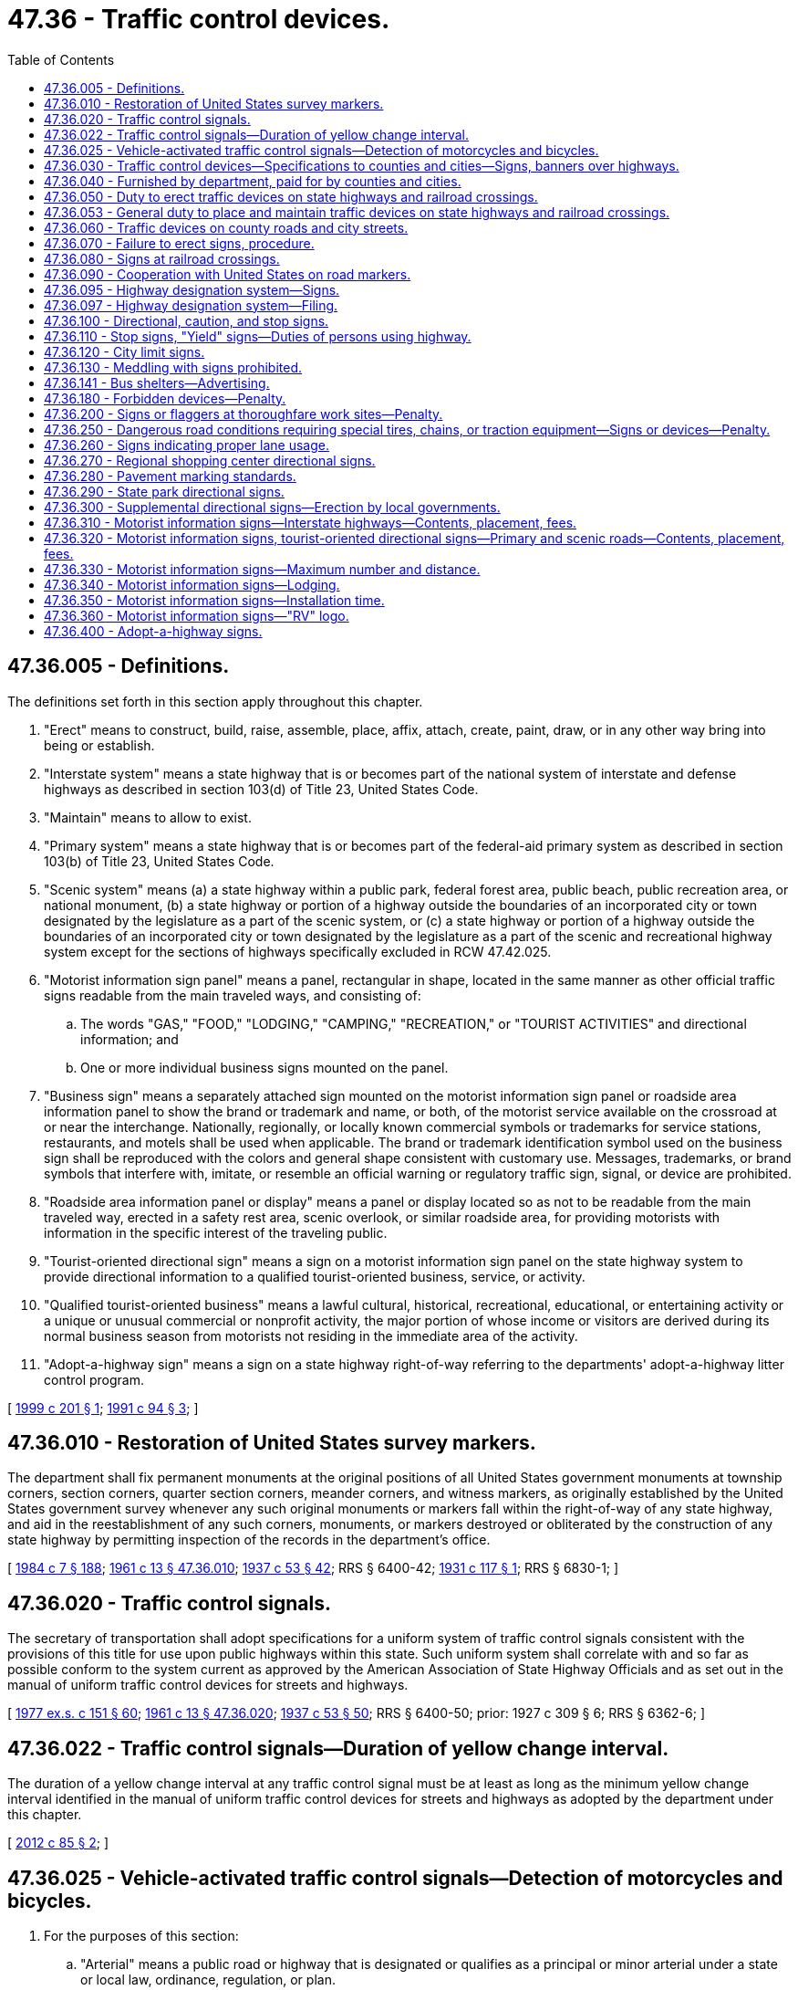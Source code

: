 = 47.36 - Traffic control devices.
:toc:

== 47.36.005 - Definitions.
The definitions set forth in this section apply throughout this chapter.

. "Erect" means to construct, build, raise, assemble, place, affix, attach, create, paint, draw, or in any other way bring into being or establish.

. "Interstate system" means a state highway that is or becomes part of the national system of interstate and defense highways as described in section 103(d) of Title 23, United States Code.

. "Maintain" means to allow to exist.

. "Primary system" means a state highway that is or becomes part of the federal-aid primary system as described in section 103(b) of Title 23, United States Code.

. "Scenic system" means (a) a state highway within a public park, federal forest area, public beach, public recreation area, or national monument, (b) a state highway or portion of a highway outside the boundaries of an incorporated city or town designated by the legislature as a part of the scenic system, or (c) a state highway or portion of a highway outside the boundaries of an incorporated city or town designated by the legislature as a part of the scenic and recreational highway system except for the sections of highways specifically excluded in RCW 47.42.025.

. "Motorist information sign panel" means a panel, rectangular in shape, located in the same manner as other official traffic signs readable from the main traveled ways, and consisting of:

.. The words "GAS," "FOOD," "LODGING," "CAMPING," "RECREATION," or "TOURIST ACTIVITIES" and directional information; and

.. One or more individual business signs mounted on the panel.

. "Business sign" means a separately attached sign mounted on the motorist information sign panel or roadside area information panel to show the brand or trademark and name, or both, of the motorist service available on the crossroad at or near the interchange. Nationally, regionally, or locally known commercial symbols or trademarks for service stations, restaurants, and motels shall be used when applicable. The brand or trademark identification symbol used on the business sign shall be reproduced with the colors and general shape consistent with customary use. Messages, trademarks, or brand symbols that interfere with, imitate, or resemble an official warning or regulatory traffic sign, signal, or device are prohibited.

. "Roadside area information panel or display" means a panel or display located so as not to be readable from the main traveled way, erected in a safety rest area, scenic overlook, or similar roadside area, for providing motorists with information in the specific interest of the traveling public.

. "Tourist-oriented directional sign" means a sign on a motorist information sign panel on the state highway system to provide directional information to a qualified tourist-oriented business, service, or activity.

. "Qualified tourist-oriented business" means a lawful cultural, historical, recreational, educational, or entertaining activity or a unique or unusual commercial or nonprofit activity, the major portion of whose income or visitors are derived during its normal business season from motorists not residing in the immediate area of the activity.

. "Adopt-a-highway sign" means a sign on a state highway right-of-way referring to the departments' adopt-a-highway litter control program.

[ http://lawfilesext.leg.wa.gov/biennium/1999-00/Pdf/Bills/Session%20Laws/House/1322.SL.pdf?cite=1999%20c%20201%20§%201[1999 c 201 § 1]; http://lawfilesext.leg.wa.gov/biennium/1991-92/Pdf/Bills/Session%20Laws/Senate/5720-S.SL.pdf?cite=1991%20c%2094%20§%203[1991 c 94 § 3]; ]

== 47.36.010 - Restoration of United States survey markers.
The department shall fix permanent monuments at the original positions of all United States government monuments at township corners, section corners, quarter section corners, meander corners, and witness markers, as originally established by the United States government survey whenever any such original monuments or markers fall within the right-of-way of any state highway, and aid in the reestablishment of any such corners, monuments, or markers destroyed or obliterated by the construction of any state highway by permitting inspection of the records in the department's office.

[ http://leg.wa.gov/CodeReviser/documents/sessionlaw/1984c7.pdf?cite=1984%20c%207%20§%20188[1984 c 7 § 188]; http://leg.wa.gov/CodeReviser/documents/sessionlaw/1961c13.pdf?cite=1961%20c%2013%20§%2047.36.010[1961 c 13 § 47.36.010]; http://leg.wa.gov/CodeReviser/documents/sessionlaw/1937c53.pdf?cite=1937%20c%2053%20§%2042[1937 c 53 § 42]; RRS § 6400-42; http://leg.wa.gov/CodeReviser/documents/sessionlaw/1931c117.pdf?cite=1931%20c%20117%20§%201[1931 c 117 § 1]; RRS § 6830-1; ]

== 47.36.020 - Traffic control signals.
The secretary of transportation shall adopt specifications for a uniform system of traffic control signals consistent with the provisions of this title for use upon public highways within this state. Such uniform system shall correlate with and so far as possible conform to the system current as approved by the American Association of State Highway Officials and as set out in the manual of uniform traffic control devices for streets and highways.

[ http://leg.wa.gov/CodeReviser/documents/sessionlaw/1977ex1c151.pdf?cite=1977%20ex.s.%20c%20151%20§%2060[1977 ex.s. c 151 § 60]; http://leg.wa.gov/CodeReviser/documents/sessionlaw/1961c13.pdf?cite=1961%20c%2013%20§%2047.36.020[1961 c 13 § 47.36.020]; http://leg.wa.gov/CodeReviser/documents/sessionlaw/1937c53.pdf?cite=1937%20c%2053%20§%2050[1937 c 53 § 50]; RRS § 6400-50; prior:  1927 c 309 § 6; RRS § 6362-6; ]

== 47.36.022 - Traffic control signals—Duration of yellow change interval.
The duration of a yellow change interval at any traffic control signal must be at least as long as the minimum yellow change interval identified in the manual of uniform traffic control devices for streets and highways as adopted by the department under this chapter.

[ http://lawfilesext.leg.wa.gov/biennium/2011-12/Pdf/Bills/Session%20Laws/Senate/5188-S2.SL.pdf?cite=2012%20c%2085%20§%202[2012 c 85 § 2]; ]

== 47.36.025 - Vehicle-activated traffic control signals—Detection of motorcycles and bicycles.
. For the purposes of this section:

.. "Arterial" means a public road or highway that is designated or qualifies as a principal or minor arterial under a state or local law, ordinance, regulation, or plan.

.. "Bicycle" means a human-powered vehicle with metallic wheels at least sixteen inches in diameter or with metallic braking strips and metallic components, not necessarily including the frame or fork, which may be lawfully ridden on a public road or highway.

.. "Bicycle route" means a route (i) that is designated as a route for bicycle use in a state or local law, ordinance, rule, or plan, or (ii) that provides bicycle access to urban areas that are not reasonably and conveniently accessible through other bicycle routes. The level of existing or projected use by bicyclists is a factor to consider in determining whether a bicycle route provides access that is not reasonably and conveniently available from other bicycle routes. An intersection that provides necessary linkages in a bicycle route or between routes is considered a part of the bicycle route or routes.

.. "Design complete" means that all major design work for a new vehicle-activated traffic control signal has been completed and that the funding necessary for complete construction of the vehicle-activated traffic control signal has been firmly secured.

.. "Existing vehicle-activated traffic control signal" means a vehicle-activated traffic control signal that is in use or design complete on or before July 26, 2009.

.. [Empty]
... "Motorcycle" means a motor vehicle designed to travel on not more than three wheels in contact with the ground, on which the driver:

(A) Rides on a seat or saddle and the motor vehicle is designed to be steered with a handle bar; or

(B) Rides on a seat in a partially or completely enclosed seating area that is equipped with safety belts and the motor vehicle is designed to be steered with a steering wheel.

... "Motorcycle" excludes a farm tractor, a power wheelchair, an electric personal assistive mobility device, a motorized foot scooter, an electric-assisted bicycle, and a moped.

.. "Restricted right turn lane" means a right turn only lane where a right turn is not allowed after stopping but only upon a green signal.

.. "Routinely and reliably detect motorcycles and bicycles" means that the detection equipment at a vehicle-activated traffic control signal is capable of detecting and will reliably detect a motorcycle or bicycle (i) when the motorcycle or bicycle is present immediately before a stop line or crosswalk in the center of a lane at an intersection or road entrance to such an intersection, or (ii) when the motorcycle or bicycle is present at marked detection areas.

.. "Vehicle-activated traffic control signal" means a traffic control signal on a public road or highway that detects the presence of a vehicle as a means to change a signal phase.

. During routine maintenance or monitoring activities, but subject to the availability of funds:

.. All existing vehicle-activated traffic control signals that do not currently routinely and reliably detect motorcycles and bicycles must be adjusted to do so to the extent that the existing equipment is capable consistent with safe traffic control. Priority must be given to existing vehicle-activated traffic control signals for which complaints relating to motorcycle or bicycle detection have been received and existing vehicle-activated traffic control signals that are otherwise identified as a detection problem for motorcyclists or bicyclists, or both. Jurisdictions operating existing vehicle-activated traffic control signals shall establish and publicize a procedure for filing these complaints in writing or by email, and maintain a record of these complaints and responses; and

.. Where motorcycle and bicycle detection is limited to certain areas other than immediately before the stop line or crosswalk in the center of a lane at an existing vehicle-activated traffic control signal, those detection areas must be clearly marked on the pavement at left turn lanes, through lanes, and limited right turn lanes. These detection areas must also be marked to allow a bicyclist to leave a bicycle lane to enter a detection area, if necessary, to cross an intersection. Pavement markings must be consistent with the standards described in the state of Washington's "Manual on Uniform Traffic Control Devices for Streets and Highways" obtainable from the department of transportation.

. [Empty]
.. If at least a substantial portion of detection equipment at an existing vehicle-activated traffic control signal on an arterial or bicycle route is scheduled to be replaced or upgraded, the replaced or upgraded detection equipment must routinely and reliably detect motorcycles and bicycles. For purposes of this subsection (3)(a), "substantial portion" means that the proposed replacement or upgrade will cost more than twenty percent of the cost of full replacement or upgraded detection equipment that would routinely and reliably detect motorcycles and bicycles.

.. If at least a substantial portion of detection equipment at an existing vehicle-activated traffic control signal on a public road or highway that is not an arterial or bicycle route is scheduled to be replaced or upgraded, the replaced or upgraded detection equipment must routinely and reliably detect motorcycles and bicycles. For purposes of this subsection (3)(b), "substantial portion" means that the proposed replacement or upgrade will cost more than fifty percent of the cost of full replacement or upgraded detection equipment that would routinely and reliably detect motorcycles and bicycles.

. All vehicle-activated traffic control signals that are design complete and put in operation after July 26, 2009, must be designed and operated, when in use, to routinely and reliably detect motorcycles and bicycles, including the detection of bicycles in bicycle lanes that cross an intersection.

[ http://lawfilesext.leg.wa.gov/biennium/2009-10/Pdf/Bills/Session%20Laws/Senate/5482.SL.pdf?cite=2009%20c%20275%20§%2010[2009 c 275 § 10]; ]

== 47.36.030 - Traffic control devices—Specifications to counties and cities—Signs, banners over highways.
. The secretary of transportation shall have the power and it shall be its duty to adopt and designate a uniform state standard for the manufacture, display, erection, and location of all signs, signals, signboards, guideposts, and other traffic devices erected or to be erected upon the state highways of the state of Washington for the purpose of furnishing information to persons traveling upon such state highways regarding traffic regulations, directions, distances, points of danger, and conditions requiring caution, and for the purpose of imposing restrictions upon persons operating vehicles thereon. Such signs shall conform as nearly as practicable to the manual of specifications for the manufacture, display, and erection of uniform traffic control devices for streets and highways and all amendments, corrections, and additions thereto.

. The department of transportation shall prepare plans and specifications of the uniform state standard of traffic devices so adopted and designated, showing the materials, colors, and designs thereof, and shall upon the issuance of any such plans and specifications or revisions thereof and upon request, furnish to the boards of county commissioners and the governing body of any incorporated city or town, a copy thereof. Signs, signals, signboards, guideposts, and other traffic devices erected on county roads shall conform in all respects to the specifications of color, design, and location approved by the secretary. Traffic devices hereafter erected within incorporated cities and towns shall conform to such uniform state standard of traffic devices so far as is practicable. The uniform system must allow local transit authority bus shelters located within the right-of-way of the state highway system to display and maintain commercial advertisements subject to applicable federal regulations, if any.

. The uniform system adopted by the secretary under this section may allow signs, banners, or decorations over a highway that:

.. Are in unincorporated areas;

.. Are at least twenty vertical feet above a highway; and

.. Do not interfere with or obstruct the view of any traffic control device.

The department shall adopt rules regulating signs, banners, or decorations installed under this subsection (3).

[ http://lawfilesext.leg.wa.gov/biennium/2005-06/Pdf/Bills/Session%20Laws/House/1124.SL.pdf?cite=2005%20c%20398%20§%201[2005 c 398 § 1]; http://lawfilesext.leg.wa.gov/biennium/2003-04/Pdf/Bills/Session%20Laws/House/1463-S.SL.pdf?cite=2003%20c%20198%20§%203[2003 c 198 § 3]; http://leg.wa.gov/CodeReviser/documents/sessionlaw/1977ex1c151.pdf?cite=1977%20ex.s.%20c%20151%20§%2061[1977 ex.s. c 151 § 61]; http://leg.wa.gov/CodeReviser/documents/sessionlaw/1961c13.pdf?cite=1961%20c%2013%20§%2047.36.030[1961 c 13 § 47.36.030]; 1945 c 178 § 1, part; 1937 c 53 § 48, part; Rem. Supp. 1945 § 6400-48, part; prior: 1931 c 118 § 1, part; RRS § 6308-1, part; 1923 c 102 § 1, part; 1917 c 78 § 1, part; RRS § 6303, part; ]

== 47.36.040 - Furnished by department, paid for by counties and cities.
The department, upon written request, shall cause to be manufactured, painted, and printed, and shall furnish to any county legislative authority or the governing body of any incorporated city or town, directional signboards, guide boards, and posts of the uniform state standard of color, shape, and design for the erection and maintenance thereof by the county legislative authority or the governing body of any incorporated city or town upon the roads and streets within their respective jurisdictions. The directional signboards, guide boards, and posts shall be manufactured and furnished, as aforesaid, pursuant to written request showing the number of signs desired and the directional or guide information to be printed thereon. The department shall fix a charge for each signboard, guide board, and post manufactured and furnished as aforesaid, based upon the ultimate cost of the operations to the department, and the county legislative authority, from the county road fund, and the governing body of any incorporated city or town, from the street fund, shall pay the charges so fixed for all signboards, guide boards, and posts so received from the department.

[ http://leg.wa.gov/CodeReviser/documents/sessionlaw/1984c7.pdf?cite=1984%20c%207%20§%20189[1984 c 7 § 189]; http://leg.wa.gov/CodeReviser/documents/sessionlaw/1961c13.pdf?cite=1961%20c%2013%20§%2047.36.040[1961 c 13 § 47.36.040]; 1945 c 178 § 1, part; 1937 c 53 § 48, part; Rem. Supp. 1945 § 6400-48, part; prior: 1931 c 118 § 1, part; RRS § 6308-1, part; 1923 c 102 § 1, part; 1917 c 78 § 1, part; RRS § 6303, part; ]

== 47.36.050 - Duty to erect traffic devices on state highways and railroad crossings.
The department shall erect and maintain upon every state highway in the state of Washington suitable and proper signs, signals, signboards, guideposts, and other traffic devices according to the adopted and designated state standard of design, erection, and location, and in the manner required by law. The department shall erect and maintain upon all state highways appropriate stop signs, warning signs, and school signs. Any person, firm, corporation, or municipal corporation, building, owning, controlling, or operating a railroad that crosses any state highway at grade shall construct, erect, and maintain at or near each point of crossing, or at such point or points as will meet the approval of the department, a sign of the type known as the saw buck crossing sign with the lettering "railroad crossing" inscribed thereon and also a suitable inscription indicating the number of tracks. The sign must be of standard design that will comply with the plans and specifications furnished by the department. Additional safety devices and signs may be installed at any time when required by the utilities and transportation commission as provided by laws regulating railroad-highway grade crossings.

[ http://leg.wa.gov/CodeReviser/documents/sessionlaw/1984c7.pdf?cite=1984%20c%207%20§%20190[1984 c 7 § 190]; http://leg.wa.gov/CodeReviser/documents/sessionlaw/1961c13.pdf?cite=1961%20c%2013%20§%2047.36.050[1961 c 13 § 47.36.050]; http://leg.wa.gov/CodeReviser/documents/sessionlaw/1937c53.pdf?cite=1937%20c%2053%20§%2049[1937 c 53 § 49]; RRS § 6400-49; prior: 1931 c 118 § 1, part; RRS § 6308-1, part; 1923 c 102 § 1, part; RRS § 6303, part; http://leg.wa.gov/CodeReviser/documents/sessionlaw/1919c146.pdf?cite=1919%20c%20146%20§%201[1919 c 146 § 1]; http://leg.wa.gov/CodeReviser/documents/sessionlaw/1917c78.pdf?cite=1917%20c%2078%20§%202[1917 c 78 § 2]; RRS § 6304. FORMER PART OF SECTION: 1937 c 53 § 51 now in RCW  47.36.053; ]

== 47.36.053 - General duty to place and maintain traffic devices on state highways and railroad crossings.
The department shall place and maintain such traffic devices conforming to the manual and specifications adopted upon all state highways as it deems necessary to carry out the provisions of this title or to regulate, warn, or guide traffic.

[ http://leg.wa.gov/CodeReviser/documents/sessionlaw/1984c7.pdf?cite=1984%20c%207%20§%20191[1984 c 7 § 191]; http://leg.wa.gov/CodeReviser/documents/sessionlaw/1961c13.pdf?cite=1961%20c%2013%20§%2047.36.053[1961 c 13 § 47.36.053]; http://leg.wa.gov/CodeReviser/documents/sessionlaw/1937c53.pdf?cite=1937%20c%2053%20§%2051[1937 c 53 § 51]; RRS § 6400-51; ]

== 47.36.060 - Traffic devices on county roads and city streets.
Local authorities in their respective jurisdictions shall place and maintain such traffic devices upon public highways under their jurisdiction as are necessary to carry out the provisions of the law or local traffic ordinances or to regulate, warn, or guide traffic. Cities and towns, which as used in this section mean cities and towns having a population of over fifteen thousand according to the latest federal census, shall adequately equip with traffic devices, streets that are designated as forming a part of the route of a primary or secondary state highway and streets which constitute connecting roads and secondary state highways to such cities and towns. The traffic devices, signs, signals, and markers shall comply with the uniform state standard for the manufacture, display, direction, and location thereof as designated by the department. The design, location, erection, and operation of traffic devices and traffic control signals upon such city or town streets constituting either the route of a primary or secondary state highway to the city or town or connecting streets to the primary or secondary state highways through the city or town shall be under the direction of the department, and if the city or town fails to comply with any such directions, the department shall provide for the design, location, erection, or operation thereof, and any cost incurred therefor shall be charged to and paid from any funds in the motor vehicle fund of the state that have accrued or may accrue to the credit of the city or town, and the state treasurer shall issue warrants therefor upon vouchers submitted and approved by the department.

[ http://leg.wa.gov/CodeReviser/documents/sessionlaw/1984c7.pdf?cite=1984%20c%207%20§%20192[1984 c 7 § 192]; http://leg.wa.gov/CodeReviser/documents/sessionlaw/1961c13.pdf?cite=1961%20c%2013%20§%2047.36.060[1961 c 13 § 47.36.060]; http://leg.wa.gov/CodeReviser/documents/sessionlaw/1955c179.pdf?cite=1955%20c%20179%20§%204[1955 c 179 § 4]; http://leg.wa.gov/CodeReviser/documents/sessionlaw/1939c81.pdf?cite=1939%20c%2081%20§%201[1939 c 81 § 1]; http://leg.wa.gov/CodeReviser/documents/sessionlaw/1937c53.pdf?cite=1937%20c%2053%20§%2052[1937 c 53 § 52]; RRS § 6400-52; ]

== 47.36.070 - Failure to erect signs, procedure.
Whenever any person, firm, corporation, municipal corporation, or local authorities responsible for the erection and maintenance, or either, of signs at any railroad crossing or point of danger upon any state highway fails, neglects, or refuses to erect and maintain, or either, the sign or signs as required by law at highway-railroad grade crossings, the utilities and transportation commission shall upon complaint of the department or upon complaint of any party interested, or upon its own motion, enter upon a hearing in the manner provided by law for hearings with respect to railroad-highway grade crossings and make and enforce proper orders for the erection or maintenance of the signs, or both.

[ http://leg.wa.gov/CodeReviser/documents/sessionlaw/1984c7.pdf?cite=1984%20c%207%20§%20193[1984 c 7 § 193]; http://leg.wa.gov/CodeReviser/documents/sessionlaw/1961c13.pdf?cite=1961%20c%2013%20§%2047.36.070[1961 c 13 § 47.36.070]; http://leg.wa.gov/CodeReviser/documents/sessionlaw/1937c53.pdf?cite=1937%20c%2053%20§%2054[1937 c 53 § 54]; RRS § 6400-54; ]

== 47.36.080 - Signs at railroad crossings.
Wherever it is considered necessary or convenient the department may erect approach and warning signs upon the approach of any state highway to a highway-railroad grade crossing situated at a sufficient distance therefrom to make the warning effective. The department may further provide such additional or other highway-railroad grade crossing markings as may be considered to serve the interests of highway safety.

[ http://leg.wa.gov/CodeReviser/documents/sessionlaw/1984c7.pdf?cite=1984%20c%207%20§%20194[1984 c 7 § 194]; http://leg.wa.gov/CodeReviser/documents/sessionlaw/1961c13.pdf?cite=1961%20c%2013%20§%2047.36.080[1961 c 13 § 47.36.080]; http://leg.wa.gov/CodeReviser/documents/sessionlaw/1937c53.pdf?cite=1937%20c%2053%20§%2057[1937 c 53 § 57]; RRS § 6400-57; ]

== 47.36.090 - Cooperation with United States on road markers.
Standard federal road markers shall be placed on state highways in the manner requested by the department of transportation of the United States. The department of transportation of the state of Washington is authorized and empowered to cooperate with the several states and with the federal government in promoting, formulating, and adopting a standard and uniform system of numbering or designating state highways of an interstate character and in promoting, formulating, and adopting uniform and standard specifications for the manufacture, display, erection, and location of road markers and signs, for the information, direction, and control of persons traveling upon public highways.

[ http://leg.wa.gov/CodeReviser/documents/sessionlaw/1984c7.pdf?cite=1984%20c%207%20§%20195[1984 c 7 § 195]; http://leg.wa.gov/CodeReviser/documents/sessionlaw/1961c13.pdf?cite=1961%20c%2013%20§%2047.36.090[1961 c 13 § 47.36.090]; http://leg.wa.gov/CodeReviser/documents/sessionlaw/1937c53.pdf?cite=1937%20c%2053%20§%2055[1937 c 53 § 55]; RRS § 6400-55; prior:  1925 c 24 § 1; RRS § 6303-1; ]

== 47.36.095 - Highway designation system—Signs.
The department is hereby authorized to establish a continuing system for the designating of state highways and branches or portions thereof, heretofore established by the legislature of the state of Washington, to give designations to such state highways and branches, or portions thereof, in accord with that system, and to install signs in accord therewith on such state highways and branches, or portions thereof. The system may be changed from time to time and shall be extended to new state highways and branches, or portions thereof, as they are hereafter established by the legislature.

[ http://leg.wa.gov/CodeReviser/documents/sessionlaw/1984c7.pdf?cite=1984%20c%207%20§%20196[1984 c 7 § 196]; http://leg.wa.gov/CodeReviser/documents/sessionlaw/1967ex1c145.pdf?cite=1967%20ex.s.%20c%20145%20§%2043[1967 ex.s. c 145 § 43]; http://leg.wa.gov/CodeReviser/documents/sessionlaw/1963c24.pdf?cite=1963%20c%2024%20§%201[1963 c 24 § 1]; ]

== 47.36.097 - Highway designation system—Filing.
Designations or redesignations assigned under the system by the department pursuant to RCW 47.36.095 as each is made, shall be filed with the secretary of state and with the auditor of each county. Thereafter such highways shall be so designated for all purposes.

[ http://leg.wa.gov/CodeReviser/documents/sessionlaw/1984c7.pdf?cite=1984%20c%207%20§%20197[1984 c 7 § 197]; http://leg.wa.gov/CodeReviser/documents/sessionlaw/1967ex1c145.pdf?cite=1967%20ex.s.%20c%20145%20§%2046[1967 ex.s. c 145 § 46]; ]

== 47.36.100 - Directional, caution, and stop signs.
Directional signs showing distance and direction to points of importance may be placed at all crossings and intersections of primary and secondary state highways. The department may place such directional signs as it deems necessary upon any city streets designated by it as forming a part of the route of any primary or secondary state highway through any incorporated city or town. Caution and warning signs or signals shall be placed wherever practicable on all primary and secondary state highways in a manner provided by law. Stop signs shall be placed, erected, and maintained by the department as follows: Upon all county roads at the point of intersection with any arterial primary or secondary state highway; upon all primary and secondary state highways at the point of intersection with any county road that has been designated by the department as an arterial having preference over the traffic on the state highway; and upon at least one state highway at the intersection of two state highways.

[ http://leg.wa.gov/CodeReviser/documents/sessionlaw/1984c7.pdf?cite=1984%20c%207%20§%20198[1984 c 7 § 198]; http://leg.wa.gov/CodeReviser/documents/sessionlaw/1967ex1c145.pdf?cite=1967%20ex.s.%20c%20145%20§%2038[1967 ex.s. c 145 § 38]; http://leg.wa.gov/CodeReviser/documents/sessionlaw/1961c13.pdf?cite=1961%20c%2013%20§%2047.36.100[1961 c 13 § 47.36.100]; http://leg.wa.gov/CodeReviser/documents/sessionlaw/1947c206.pdf?cite=1947%20c%20206%20§%201[1947 c 206 § 1]; http://leg.wa.gov/CodeReviser/documents/sessionlaw/1937c53.pdf?cite=1937%20c%2053%20§%2056[1937 c 53 § 56]; Rem. Supp. 1947 § 6400-56; ]

== 47.36.110 - Stop signs, "Yield" signs—Duties of persons using highway.
In order to provide safety at intersections on the state highway system, the department may require persons traveling upon any portion of such highway to stop before entering the intersection, except as provided in RCW 46.61.190. For this purpose there may be erected a standard stop sign as prescribed in the state department of transportation's "Manual on Uniform Traffic Control Devices for Streets and Highways." All persons traveling upon the highway shall come to a complete stop at such a sign, except as provided in RCW 46.61.190, and the appearance of any sign so located is sufficient warning to a person that he or she is required to stop. A person stopping at such a sign shall proceed through that portion of the highway in a careful manner and at a reasonable rate of speed not to exceed twenty miles per hour. It is unlawful to fail to comply with the directions of any such stop sign, except as provided in RCW 46.61.190. When the findings of a traffic engineering study show that the condition of an intersection is such that vehicles may safely enter the major artery without stopping, the department or local authorities in their respective jurisdictions shall install and maintain a "Yield" sign.

[ http://lawfilesext.leg.wa.gov/biennium/2019-20/Pdf/Bills/Session%20Laws/Senate/6208-S.SL.pdf?cite=2020%20c%2066%20§%205[2020 c 66 § 5]; http://lawfilesext.leg.wa.gov/biennium/2009-10/Pdf/Bills/Session%20Laws/Senate/6239-S.SL.pdf?cite=2010%20c%208%20§%2010013[2010 c 8 § 10013]; http://leg.wa.gov/CodeReviser/documents/sessionlaw/1984c7.pdf?cite=1984%20c%207%20§%20199[1984 c 7 § 199]; http://leg.wa.gov/CodeReviser/documents/sessionlaw/1963ex1c3.pdf?cite=1963%20ex.s.%20c%203%20§%2049[1963 ex.s. c 3 § 49]; http://leg.wa.gov/CodeReviser/documents/sessionlaw/1961c13.pdf?cite=1961%20c%2013%20§%2047.36.110[1961 c 13 § 47.36.110]; http://leg.wa.gov/CodeReviser/documents/sessionlaw/1955c146.pdf?cite=1955%20c%20146%20§%206[1955 c 146 § 6]; http://leg.wa.gov/CodeReviser/documents/sessionlaw/1937c53.pdf?cite=1937%20c%2053%20§%2059[1937 c 53 § 59]; RRS § 6400-59; ]

== 47.36.120 - City limit signs.
The department shall erect wherever it deems necessary upon state highways at or near their point of entrance into cities and towns, signs of the standard design designating the city or town limits of the cities or towns.

[ http://leg.wa.gov/CodeReviser/documents/sessionlaw/1984c7.pdf?cite=1984%20c%207%20§%20200[1984 c 7 § 200]; http://leg.wa.gov/CodeReviser/documents/sessionlaw/1961c13.pdf?cite=1961%20c%2013%20§%2047.36.120[1961 c 13 § 47.36.120]; http://leg.wa.gov/CodeReviser/documents/sessionlaw/1937c53.pdf?cite=1937%20c%2053%20§%2058[1937 c 53 § 58]; RRS § 6400-58; ]

== 47.36.130 - Meddling with signs prohibited.
No person shall without lawful authority attempt to or in fact alter, deface, injure, knock down, or remove any official traffic control signal, traffic device or railroad sign or signal, or any inscription, shield, or insignia thereon, or any other part thereof.

[ http://leg.wa.gov/CodeReviser/documents/sessionlaw/1961c13.pdf?cite=1961%20c%2013%20§%2047.36.130[1961 c 13 § 47.36.130]; http://leg.wa.gov/CodeReviser/documents/sessionlaw/1937c53.pdf?cite=1937%20c%2053%20§%2053[1937 c 53 § 53]; RRS § 6400-53; ]

== 47.36.141 - Bus shelters—Advertising.
. Local transit authority bus shelters within the right-of-way of the state highway system may display and maintain commercial advertisements subject to applicable federal regulations, if any. Pursuant to RCW 47.12.120, the department may lease state right-of-way air space to local transit authorities for this purpose, unless there are significant safety concerns regarding the placement of certain advertisements.

. Advertisements posted on a local transit authority's bus shelter may not exceed twenty-four square feet on each side of the panel. Panels may not be placed on the roof of the shelter or on the forward side of the shelter facing oncoming traffic.

[ http://lawfilesext.leg.wa.gov/biennium/2003-04/Pdf/Bills/Session%20Laws/House/1463-S.SL.pdf?cite=2003%20c%20198%20§%201[2003 c 198 § 1]; ]

== 47.36.180 - Forbidden devices—Penalty.
. It is unlawful to erect or maintain at or near a city street, county road, or state highway any structure, sign, or device:

.. Visible from a city street, county road, or state highway and simulating any directional, warning, or danger sign or light likely to be mistaken for such a sign or bearing any such words as "danger," "stop," "slow," "turn," or similar words, figures, or directions likely to be construed as giving warning to traffic;

.. Visible from a city street, county road, or state highway and displaying any red, green, blue, or yellow light or intermittent or blinking light or rotating light identical or similar in size, shape, and color to that used on any emergency vehicle or road equipment or any light otherwise likely to be mistaken for a warning, danger, directional, or traffic control signal or sign;

.. Visible from a city street, county road, or state highway and displaying any lights tending to blind persons operating vehicles upon the highway, city street, or county road, or any glaring light, or any light likely to be mistaken for a vehicle upon the highway or otherwise to be so mistaken as to constitute a danger; or

.. Visible from a city street, county road, or state highway and flooding or intending to flood or directed across the roadway of the highway with a directed beam or diffused light, whether or not the flood light is shielded against directing its flood beam toward approaching traffic on the highway, city street, or county road.

. Any structure or device erected or maintained contrary to the provisions of this section is a public nuisance, and the department, the chief of the Washington state patrol, the county sheriff, or the chief of police of any city or town shall notify the owner thereof that it constitutes a public nuisance and must be removed, and if the owner fails to do so, the department, the chief of the Washington state patrol, the county sheriff, or the chief of police of any city or town may abate the nuisance.

. If the owner fails to remove any structure or device within fifteen days after being notified to remove the structure or device as provided in this section, he or she is guilty of a misdemeanor.

[ http://lawfilesext.leg.wa.gov/biennium/2003-04/Pdf/Bills/Session%20Laws/Senate/5758.SL.pdf?cite=2003%20c%2053%20§%20257[2003 c 53 § 257]; http://leg.wa.gov/CodeReviser/documents/sessionlaw/1984c7.pdf?cite=1984%20c%207%20§%20201[1984 c 7 § 201]; http://leg.wa.gov/CodeReviser/documents/sessionlaw/1961c13.pdf?cite=1961%20c%2013%20§%2047.36.180[1961 c 13 § 47.36.180]; http://leg.wa.gov/CodeReviser/documents/sessionlaw/1957c204.pdf?cite=1957%20c%20204%20§%201[1957 c 204 § 1]; http://leg.wa.gov/CodeReviser/documents/sessionlaw/1937c53.pdf?cite=1937%20c%2053%20§%2062[1937 c 53 § 62]; RRS § 6400-62; ]

== 47.36.200 - Signs or flaggers at thoroughfare work sites—Penalty.
. When construction, repair, or maintenance work is conducted on or adjacent to a public highway, county road, street, bridge, or other thoroughfare commonly traveled and when the work interferes with the normal and established mode of travel on the highway, county road, street, bridge, or thoroughfare, the location shall be properly posted by prominently displayed signs or flaggers or both. Signs used for posting in such an area shall be consistent with the provisions found in the state of Washington "Manual on Uniform Traffic Control Devices for Streets and Highways" obtainable from the department of transportation.

. If the construction, repair, or maintenance work includes or uses grooved pavement, abrupt lane edges, steel plates, or gravel or earth surfaces, the construction, repair, or maintenance zone must be posted with signs stating the condition, as required by current law, and in addition, must warn motorcyclists of the potential hazard only if the hazard or condition exists on a paved public highway, county road, street, bridge, or other thoroughfare commonly traveled. For the purposes of this subsection, the department shall adopt by rule a uniform sign or signs for this purpose, including at least the following language, "MOTORCYCLES USE EXTREME CAUTION."

. Any contractor, firm, corporation, political subdivision, or other agency performing such work shall comply with this section.

. Each driver of a motor vehicle used in connection with such construction, repair, or maintenance work shall obey traffic signs posted for, and flaggers stationed at such location in the same manner and under the same restrictions as is required for the driver of any other vehicle.

. A violation of or a failure to comply with this section is a misdemeanor. Each day upon which there is a violation, or there is a failure to comply, constitutes a separate violation.

[ http://lawfilesext.leg.wa.gov/biennium/2009-10/Pdf/Bills/Session%20Laws/Senate/6239-S.SL.pdf?cite=2010%20c%208%20§%2010014[2010 c 8 § 10014]; http://lawfilesext.leg.wa.gov/biennium/2005-06/Pdf/Bills/Session%20Laws/Senate/6762.SL.pdf?cite=2006%20c%20331%20§%201[2006 c 331 § 1]; http://lawfilesext.leg.wa.gov/biennium/2003-04/Pdf/Bills/Session%20Laws/Senate/5457-S.SL.pdf?cite=2003%20c%20355%20§%201[2003 c 355 § 1]; http://lawfilesext.leg.wa.gov/biennium/2003-04/Pdf/Bills/Session%20Laws/Senate/5758.SL.pdf?cite=2003%20c%2053%20§%20258[2003 c 53 § 258]; http://leg.wa.gov/CodeReviser/documents/sessionlaw/1984c7.pdf?cite=1984%20c%207%20§%20202[1984 c 7 § 202]; http://leg.wa.gov/CodeReviser/documents/sessionlaw/1961c13.pdf?cite=1961%20c%2013%20§%2047.36.200[1961 c 13 § 47.36.200]; prior:  1957 c 95 § 1; ]

== 47.36.250 - Dangerous road conditions requiring special tires, chains, or traction equipment—Signs or devices—Penalty.
. If the department or its delegate determines at any time for any part of the public highway system that the unsafe conditions of the roadway require particular tires, tire chains, or traction equipment in addition to or beyond the ordinary pneumatic rubber tires, the department may establish the following recommendations or requirements with respect to the use of such equipment for all persons using such public highway:

.. Traction advisory - oversize vehicles prohibited.

.. Traction advisory - oversize vehicles prohibited. Vehicles over 10,000 GVW - chains required.

.. Traction advisory - oversize vehicles prohibited. All vehicles - chains required, except all wheel drive.

. Any equipment that may be required by this section shall be approved by the state patrol as authorized under RCW 46.37.420.

. The department shall place and maintain signs and other traffic control devices on the public highways that indicate the tire, tire chain, or traction equipment recommendation or requirement determined under this section. Such signs or traffic control devices shall in no event prohibit the use of studded tires from November 1st to April 1st, but when the department determines that chains are required and that no other traction equipment will suffice, the requirement is applicable to all types of tires including studded tires. The Washington state patrol or the department may specify different recommendations or requirements for four wheel drive vehicles in gear.

. Failure to obey a requirement indicated under this section is a traffic infraction under chapter 46.63 RCW subject to a penalty of five hundred dollars including all statutory assessments.

[ http://lawfilesext.leg.wa.gov/biennium/2003-04/Pdf/Bills/Session%20Laws/Senate/5284.SL.pdf?cite=2003%20c%20356%20§%201[2003 c 356 § 1]; http://lawfilesext.leg.wa.gov/biennium/2003-04/Pdf/Bills/Session%20Laws/Senate/5758.SL.pdf?cite=2003%20c%2053%20§%20259[2003 c 53 § 259]; http://leg.wa.gov/CodeReviser/documents/sessionlaw/1987c330.pdf?cite=1987%20c%20330%20§%20747[1987 c 330 § 747]; http://leg.wa.gov/CodeReviser/documents/sessionlaw/1984c7.pdf?cite=1984%20c%207%20§%20203[1984 c 7 § 203]; http://leg.wa.gov/CodeReviser/documents/sessionlaw/1975ex1c255.pdf?cite=1975%201st%20ex.s.%20c%20255%20§%201[1975 1st ex.s. c 255 § 1]; http://leg.wa.gov/CodeReviser/documents/sessionlaw/1969ex1c7.pdf?cite=1969%20ex.s.%20c%207%20§%202[1969 ex.s. c 7 § 2]; ]

== 47.36.260 - Signs indicating proper lane usage.
The department shall erect signs on multilane highways indicating proper lane usage.

[ http://leg.wa.gov/CodeReviser/documents/sessionlaw/1986c93.pdf?cite=1986%20c%2093%20§%206[1986 c 93 § 6]; ]

== 47.36.270 - Regional shopping center directional signs.
Regional shopping center directional signs shall be erected and maintained on state highway right-of-way if they meet each of the following criteria:

. There shall be at least five hundred thousand square feet of retail floor space available for lease at the regional shopping center;

. The regional shopping center shall contain at least three major department stores that are owned by a national or regional retail chain organization;

. The shopping center shall be located within one mile of the roadway;

. The center shall generate at least nine thousand daily one-way vehicle trips to the center;

. There is sufficient space available for installation of the directional sign as specified in the Manual On Uniform Traffic Control Devices;

. Supplemental follow-through directional signing is required at key decision points to direct motorists to the shopping center if it is not clearly visible from the point of exit from the main traveled way.

The department shall collect from the regional shopping center a reasonable fee based upon the cost of erection and maintenance of the directional sign.

[ http://leg.wa.gov/CodeReviser/documents/sessionlaw/1987c469.pdf?cite=1987%20c%20469%20§%201[1987 c 469 § 1]; ]

== 47.36.280 - Pavement marking standards.
The department of transportation shall, by January 1, 1992, adopt minimum pavement marking standards for the area designating the limits of the vehicle driving lane along the right edge for arterials that do not have curbs or sidewalks and are inside urbanized areas. In preparing the standards, the department of transportation shall take into consideration all types of pavement markings, including flat, raised, and recessed markings, and their effect on pedestrians, bicycle, and motor vehicle safety.

The standards shall provide that a jurisdiction shall conform to these requirements, at such time thereafter that it undertakes to (1) renew or install permanent markings on the existing or new roadway, and (2) remove existing nonconforming raised pavement markers at the time the jurisdiction prepares to resurface the roadway, or earlier, at its option. These standards shall be in effect, as provided in this section, unless the legislative authority of the local governmental body finds that special circumstances exist affecting vehicle and pedestrian safety that warrant a variance to the standard.

For the purposes of this section, "urbanized area" means an area designated as such by the United States bureau of census and having a population of more than fifty thousand. Other jurisdictions that install pavement marking material on the right edge of the roadway shall do so in a manner not in conflict with the minimum state standard.

[ http://lawfilesext.leg.wa.gov/biennium/1991-92/Pdf/Bills/Session%20Laws/House/1081-S.SL.pdf?cite=1991%20c%20214%20§%204[1991 c 214 § 4]; ]

== 47.36.290 - State park directional signs.
Directional signs for state parks within fifteen miles of an interstate highway shall be erected and maintained on the interstate highway by the department despite the existence of additional directional signs on primary or scenic system highways in closer proximity to such state parks.

[ http://leg.wa.gov/CodeReviser/documents/sessionlaw/1985c376.pdf?cite=1985%20c%20376%20§%207[1985 c 376 § 7]; ]

== 47.36.300 - Supplemental directional signs—Erection by local governments.
. The legislative authority of any county, city, or town may erect, or permit the erection of, supplemental directional signs directing motorists to motorist service businesses qualified for motorist information sign panels pursuant to RCW 47.36.310 or 47.36.320 in any location on, or adjacent to, the right-of-way of any roads or streets within their jurisdiction.

. Appropriate fees may be charged to cover the cost of issuing permits, installation, or maintenance of such signs.

. Supplemental signs and their locations shall comply with all applicable provisions of this chapter, the Manual on Uniform Traffic Control Devices, and such rules as may be adopted by the department.

[ http://lawfilesext.leg.wa.gov/biennium/1999-00/Pdf/Bills/Session%20Laws/House/1322.SL.pdf?cite=1999%20c%20201%20§%202[1999 c 201 § 2]; http://leg.wa.gov/CodeReviser/documents/sessionlaw/1986c114.pdf?cite=1986%20c%20114%20§%203[1986 c 114 § 3]; ]

== 47.36.310 - Motorist information signs—Interstate highways—Contents, placement, fees.
The department is authorized to erect and maintain motorist information sign panels within the right-of-way of the interstate highway system to give the traveling public specific information as to gas, food, lodging, camping, or tourist-oriented business available on a crossroad at or near an interchange. Motorist information sign panels shall include the words "GAS," "FOOD," "LODGING," "CAMPING," or "TOURIST ACTIVITIES" and the letters "RV" next to a gas, food, lodging, camping, or tourist activity sign if the business or destination accommodates recreational vehicles, and directional information. Directional information may contain one or more individual business signs maintained on the panel. The "RV" logo for businesses or destinations that accommodate recreational vehicles shall be placed in the lower right corner of the gas, food, lodging, camping, or tourist activity sign and shall be in the form of a small yellow circle with the letters "RV" in black. In managing the number of individual business signs to be displayed, the department must ensure the use of available space on a panel is maximized. Motorist information sign panels are authorized within the corporate limits of cities and towns and areas zoned for commercial or industrial uses at locations where there is adequate distance between interchanges to ensure compliance with the Manual on Uniform Traffic Control Devices. The erection and maintenance of motorist information sign panels shall also conform to the Manual on Uniform Traffic Control Devices and rules adopted by the state department of transportation. A motorist service or tourist-oriented business located within one mile of an interstate highway shall not be permitted to display its name, brand, or trademark on a motorist information sign panel unless its owner has first entered into an agreement with the department limiting the height of its on-premise [on-premises] signs at the site of its service installation to not more than fifteen feet higher than the roof of its main building measured to the bottom of the on-premise [on-premises] sign. The restriction for on-premise [on-premises] signs does not apply if the sign is not visible from the highway. The department may, on a case-by-case basis, waive the height restriction when an on-premise [on-premises] sign is visible from the rural interstate system. The department shall charge sufficient fees for the display of individual business signs to recover the costs of their installation and maintenance, and shall charge sufficient fees to recover costs for the erection and maintenance of the motorist information sign panels.

[ http://lawfilesext.leg.wa.gov/biennium/2005-06/Pdf/Bills/Session%20Laws/House/1798-S.SL.pdf?cite=2005%20c%20407%20§%201[2005 c 407 § 1]; http://lawfilesext.leg.wa.gov/biennium/1999-00/Pdf/Bills/Session%20Laws/House/1322.SL.pdf?cite=1999%20c%20201%20§%203[1999 c 201 § 3]; http://leg.wa.gov/CodeReviser/documents/sessionlaw/1987c469.pdf?cite=1987%20c%20469%20§%203[1987 c 469 § 3]; http://leg.wa.gov/CodeReviser/documents/sessionlaw/1986c114.pdf?cite=1986%20c%20114%20§%201[1986 c 114 § 1]; http://leg.wa.gov/CodeReviser/documents/sessionlaw/1985c142.pdf?cite=1985%20c%20142%20§%201[1985 c 142 § 1]; http://leg.wa.gov/CodeReviser/documents/sessionlaw/1984c7.pdf?cite=1984%20c%207%20§%20223[1984 c 7 § 223]; http://leg.wa.gov/CodeReviser/documents/sessionlaw/1974ex1c80.pdf?cite=1974%20ex.s.%20c%2080%20§%202[1974 ex.s. c 80 § 2]; ]

== 47.36.320 - Motorist information signs, tourist-oriented directional signs—Primary and scenic roads—Contents, placement, fees.
The department is authorized to erect and maintain motorist information sign panels within the right-of-way of noninterstate highways to give the traveling public specific information as to gas, food, lodging, recreation, or tourist-oriented businesses accessible by way of highways intersecting the noninterstate highway. The motorist information sign panels are permitted only at locations within the corporate limits of cities and towns and areas zoned for commercial or industrial uses where there is adequate distance between interchanges to ensure compliance with the Manual on Uniform Traffic Control Devices. Motorist information sign panels shall include the words "GAS," "FOOD," "LODGING," "RECREATION," or "TOURIST ACTIVITIES" and the letters "RV" next to a gas, food, lodging, camping, or tourist activity sign if the business or destination accommodates recreational vehicles, and directional information. Directional information may contain one or more individual business signs maintained on the panel. The "RV" logo for businesses or destinations that accommodate recreational vehicles shall be placed in the lower right corner of the gas, food, lodging, camping, or tourist activity sign and shall be in the form of a small yellow circle with the letters "RV" in black. In managing the number of individual business signs to be displayed, the department must ensure the use of available space on a panel is maximized. The erection and maintenance of motorist information sign panels along noninterstate highways shall also conform to the Manual on Uniform Traffic Control Devices and rules adopted by the state department of transportation. A motorist service or tourist-oriented business located within one mile of a noninterstate highway shall not be permitted to display its name, brand, or trademark on a motorist information sign panel unless its owner has first entered into an agreement with the department limiting the height of its on-premise [on-premises] signs at the site of its service installation to not more than fifteen feet higher than the roof of its main building measured to the bottom of the on-premise [on-premises] sign.

The department shall adopt rules for the erection and maintenance of tourist-oriented directional signs with the following restrictions:

. Where installed, they shall be placed in advance of the "GAS," "FOOD," "LODGING," "RECREATION," or "RV" motorist information sign panels previously described in this section;

. Signs shall not be placed to direct a motorist to an activity visible from the main traveled roadway;

. Premises on which the qualified tourist-oriented business is located must be within fifteen miles of the state highway except as provided in RCW 47.36.330(3) (b) and (c), and necessary supplemental signing on local roads must be provided before the installation of the signs on the state highway.

The department shall charge sufficient fees for the display of individual business signs to recover the costs of their installation and maintenance, and shall charge sufficient fees to recover the costs for the erection and maintenance of the motorist information sign panels.

[ http://lawfilesext.leg.wa.gov/biennium/2005-06/Pdf/Bills/Session%20Laws/House/1798-S.SL.pdf?cite=2005%20c%20407%20§%202[2005 c 407 § 2]; http://lawfilesext.leg.wa.gov/biennium/1999-00/Pdf/Bills/Session%20Laws/Senate/5005.SL.pdf?cite=1999%20c%20213%20§%201[1999 c 213 § 1]; http://lawfilesext.leg.wa.gov/biennium/1999-00/Pdf/Bills/Session%20Laws/House/1322.SL.pdf?cite=1999%20c%20201%20§%204[1999 c 201 § 4]; http://leg.wa.gov/CodeReviser/documents/sessionlaw/1986c114.pdf?cite=1986%20c%20114%20§%202[1986 c 114 § 2]; http://leg.wa.gov/CodeReviser/documents/sessionlaw/1985c376.pdf?cite=1985%20c%20376%20§%204[1985 c 376 § 4]; http://leg.wa.gov/CodeReviser/documents/sessionlaw/1985c142.pdf?cite=1985%20c%20142%20§%202[1985 c 142 § 2]; http://leg.wa.gov/CodeReviser/documents/sessionlaw/1984c7.pdf?cite=1984%20c%207%20§%20224[1984 c 7 § 224]; http://leg.wa.gov/CodeReviser/documents/sessionlaw/1974ex1c80.pdf?cite=1974%20ex.s.%20c%2080%20§%204[1974 ex.s. c 80 § 4]; ]

== 47.36.330 - Motorist information signs—Maximum number and distance.
. Not more than six business signs may be permitted on motorist information sign panels authorized by RCW 47.36.310 and 47.36.320.

. The maximum distance that eligible service facilities may be located on either side of an interchange or intersection to qualify for a business sign are as follows:

.. On interstate highways, gas, food, or lodging activities shall be located within three miles. Camping or tourist-oriented activities shall be within five miles.

.. On noninterstate highways, gas, food, lodging, recreation, or tourist-oriented activities shall be located within five miles.

. [Empty]
.. If no eligible services are located within the distance limits prescribed in subsection (2) of this section, the distance limits shall be increased until an eligible service of a type being considered is reached, up to a maximum of fifteen miles.

.. The department may erect and maintain signs on an alternate route that is longer than fifteen miles if it is safer and still provides reasonable and convenient travel to an eligible service.

.. The department may erect and maintain signs on a route up to a maximum of twenty miles if it qualifies as an eligible service and is within a distressed area as defined in RCW 43.168.020.

[ http://lawfilesext.leg.wa.gov/biennium/2005-06/Pdf/Bills/Session%20Laws/Senate/5176-S.SL.pdf?cite=2005%20c%20136%20§%2016[2005 c 136 § 16]; http://lawfilesext.leg.wa.gov/biennium/1999-00/Pdf/Bills/Session%20Laws/Senate/5005.SL.pdf?cite=1999%20c%20213%20§%202[1999 c 213 § 2]; http://lawfilesext.leg.wa.gov/biennium/1999-00/Pdf/Bills/Session%20Laws/House/1322.SL.pdf?cite=1999%20c%20201%20§%205[1999 c 201 § 5]; http://leg.wa.gov/CodeReviser/documents/sessionlaw/1985c142.pdf?cite=1985%20c%20142%20§%203[1985 c 142 § 3]; ]

== 47.36.340 - Motorist information signs—Lodging.
To be eligible for placement of a business sign on a motorist information sign panel a lodging activity shall:

. Be licensed or approved by the department of social and health services or county health authority;

. Provide adequate sleeping and bathroom accommodations available for rental on a daily basis; and

. Provide public telephone facilities.

[ http://lawfilesext.leg.wa.gov/biennium/1999-00/Pdf/Bills/Session%20Laws/House/1322.SL.pdf?cite=1999%20c%20201%20§%206[1999 c 201 § 6]; http://leg.wa.gov/CodeReviser/documents/sessionlaw/1985c376.pdf?cite=1985%20c%20376%20§%208[1985 c 376 § 8]; ]

== 47.36.350 - Motorist information signs—Installation time.
The department shall ensure that motorist information sign panels are installed within nine months of receiving the request for installation.

[ http://lawfilesext.leg.wa.gov/biennium/1999-00/Pdf/Bills/Session%20Laws/House/1322.SL.pdf?cite=1999%20c%20201%20§%207[1999 c 201 § 7]; http://lawfilesext.leg.wa.gov/biennium/1991-92/Pdf/Bills/Session%20Laws/Senate/5720-S.SL.pdf?cite=1991%20c%2094%20§%205[1991 c 94 § 5]; ]

== 47.36.360 - Motorist information signs—"RV" logo.
. The department of transportation shall not include the logo "RV" under RCW 47.36.310 and 47.36.320 unless a business or destination requests an "RV" logo and the department determines that the gas, food, or lodging business or the camping or tourist activity destination provides parking spaces, overhang clearances, and entrances and exits designed to accommodate recreational or other large vehicles.

. The department may charge a reasonable fee in accordance with RCW 47.36.310 or 47.36.320 to defray the costs associated with the installation and maintenance of signs with "RV" logos.

. The department may adopt rules necessary to administer this section.

[ http://lawfilesext.leg.wa.gov/biennium/2005-06/Pdf/Bills/Session%20Laws/House/1798-S.SL.pdf?cite=2005%20c%20407%20§%203[2005 c 407 § 3]; ]

== 47.36.400 - Adopt-a-highway signs.
The department may install adopt-a-highway signs, with the following restrictions:

. Signs shall be designed by the department and may only include the words "adopt-a-highway litter control facility" or "adopt-a-highway litter control next XX miles" and the name of the litter control area sponsor. The sponsor's name shall not be displayed more predominantly than the remainder of the sign message. Trademarks or business logos may be displayed;

. Signs may be placed along interstate, primary, and scenic system highways;

. Signs may be erected at other state-owned transportation facilities in accordance with RCW 47.40.100(1);

. For each litter control area designated by the department, one sign may be placed visible to traffic approaching from each direction;

. Signs shall be located so as not to detract from official traffic control signs installed pursuant to the manual on uniform traffic control devices adopted by the department;

. Signs shall be located so as not to restrict sight distance on approaches to intersections or interchanges;

. The department may charge reasonable fees to defray the cost of manufacture, installation, and maintenance of adopt-a-highway signs.

[ http://lawfilesext.leg.wa.gov/biennium/1997-98/Pdf/Bills/Session%20Laws/House/3057-S.SL.pdf?cite=1998%20c%20180%20§%201[1998 c 180 § 1]; http://lawfilesext.leg.wa.gov/biennium/1991-92/Pdf/Bills/Session%20Laws/Senate/5720-S.SL.pdf?cite=1991%20c%2094%20§%204[1991 c 94 § 4]; ]

